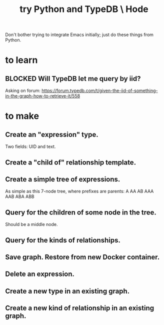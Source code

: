 :PROPERTIES:
:ID:       215bd079-8522-4489-aa19-9aa9efdc4fec
:END:
#+title: try Python and TypeDB \ Hode
Don't bother trying to integrate Emacs initially;
just do these things from Python.
* to learn
** BLOCKED Will TypeDB let me query by iid?
   Asking on forum:
   https://forum.typedb.com/t/given-the-iid-of-something-in-the-graph-how-to-retrieve-it/558
* to make
** Create an "expression" type.
   Two fields: UID and text.
** Create a "child of" relationship template.
** Create a simple tree of expressions.
   As simple as this 7-node tree,
   where prefixes are parents:
   A AA AB AAA AAB ABA ABB
** Query for the children of some node in the tree.
   Should be a middle node.
** Query for the kinds of relationships.
** Save graph. Restore from new Docker container.
** Delete an expression.
** Create a new type in an existing graph.
** Create a new kind of relationship in an existing graph.
